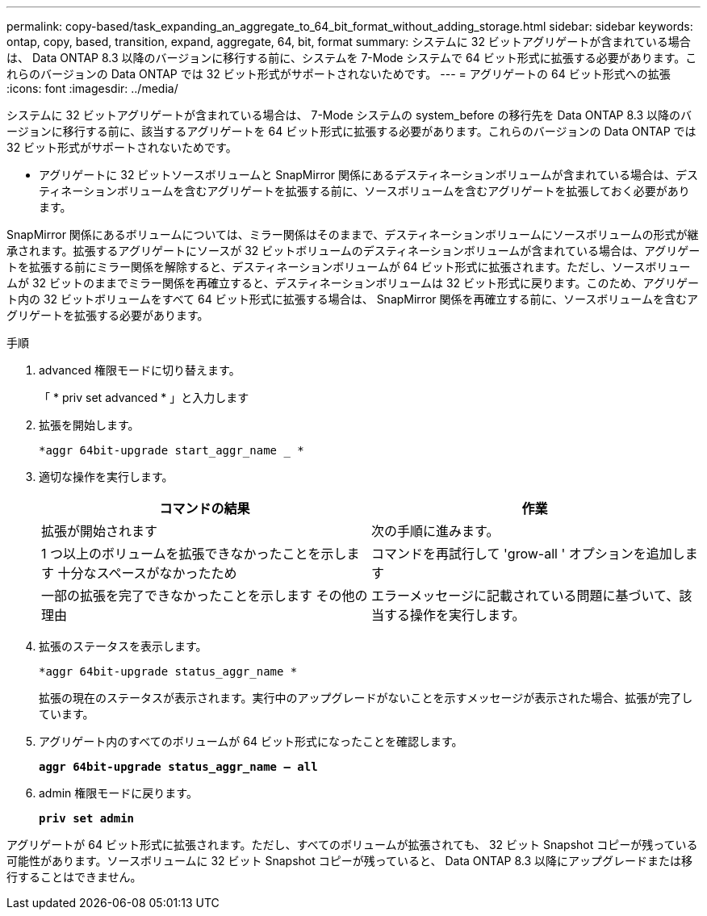 ---
permalink: copy-based/task_expanding_an_aggregate_to_64_bit_format_without_adding_storage.html 
sidebar: sidebar 
keywords: ontap, copy, based, transition, expand, aggregate, 64, bit, format 
summary: システムに 32 ビットアグリゲートが含まれている場合は、 Data ONTAP 8.3 以降のバージョンに移行する前に、システムを 7-Mode システムで 64 ビット形式に拡張する必要があります。これらのバージョンの Data ONTAP では 32 ビット形式がサポートされないためです。 
---
= アグリゲートの 64 ビット形式への拡張
:icons: font
:imagesdir: ../media/


[role="lead"]
システムに 32 ビットアグリゲートが含まれている場合は、 7-Mode システムの system_before の移行先を Data ONTAP 8.3 以降のバージョンに移行する前に、該当するアグリゲートを 64 ビット形式に拡張する必要があります。これらのバージョンの Data ONTAP では 32 ビット形式がサポートされないためです。

* アグリゲートに 32 ビットソースボリュームと SnapMirror 関係にあるデスティネーションボリュームが含まれている場合は、デスティネーションボリュームを含むアグリゲートを拡張する前に、ソースボリュームを含むアグリゲートを拡張しておく必要があります。


SnapMirror 関係にあるボリュームについては、ミラー関係はそのままで、デスティネーションボリュームにソースボリュームの形式が継承されます。拡張するアグリゲートにソースが 32 ビットボリュームのデスティネーションボリュームが含まれている場合は、アグリゲートを拡張する前にミラー関係を解除すると、デスティネーションボリュームが 64 ビット形式に拡張されます。ただし、ソースボリュームが 32 ビットのままでミラー関係を再確立すると、デスティネーションボリュームは 32 ビット形式に戻ります。このため、アグリゲート内の 32 ビットボリュームをすべて 64 ビット形式に拡張する場合は、 SnapMirror 関係を再確立する前に、ソースボリュームを含むアグリゲートを拡張する必要があります。

.手順
. advanced 権限モードに切り替えます。
+
「 * priv set advanced * 」と入力します

. 拡張を開始します。
+
`*aggr 64bit-upgrade start_aggr_name _ *`

. 適切な操作を実行します。
+
|===
| コマンドの結果 | 作業 


 a| 
拡張が開始されます
 a| 
次の手順に進みます。



 a| 
1 つ以上のボリュームを拡張できなかったことを示します 十分なスペースがなかったため
 a| 
コマンドを再試行して 'grow-all ' オプションを追加します



 a| 
一部の拡張を完了できなかったことを示します その他の理由
 a| 
エラーメッセージに記載されている問題に基づいて、該当する操作を実行します。

|===
. 拡張のステータスを表示します。
+
`*aggr 64bit-upgrade status_aggr_name *`

+
拡張の現在のステータスが表示されます。実行中のアップグレードがないことを示すメッセージが表示された場合、拡張が完了しています。

. アグリゲート内のすべてのボリュームが 64 ビット形式になったことを確認します。
+
`*aggr 64bit-upgrade status_aggr_name -- all*`

. admin 権限モードに戻ります。
+
`*priv set admin*`



アグリゲートが 64 ビット形式に拡張されます。ただし、すべてのボリュームが拡張されても、 32 ビット Snapshot コピーが残っている可能性があります。ソースボリュームに 32 ビット Snapshot コピーが残っていると、 Data ONTAP 8.3 以降にアップグレードまたは移行することはできません。
